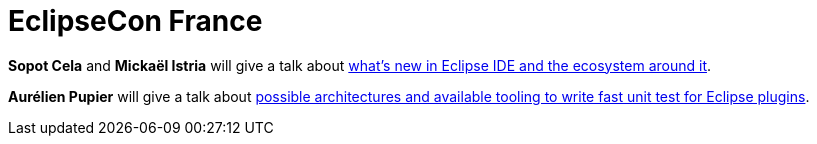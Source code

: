 = EclipseCon France
:page-layout: event
:page-event_date: June 7-9, 2016
:page-effective_date: 20160607
:page-location: Toulouse, France
:page-event_url: https://www.eclipsecon.org/france2016/

*Sopot Cela* and *Mickaël Istria* will give a talk about https://www.eclipsecon.org/france2016/session/whats-new-eclipse-ide-and-ecosystem-around-it[what's new in Eclipse IDE and the ecosystem around it].

*Aurélien Pupier* will give a talk about https://www.eclipsecon.org/france2016/session/fast-unit-tests-eclipse-plugins-possible-architectures-and-available-tooling[possible architectures and available tooling to write fast unit test for Eclipse plugins].
